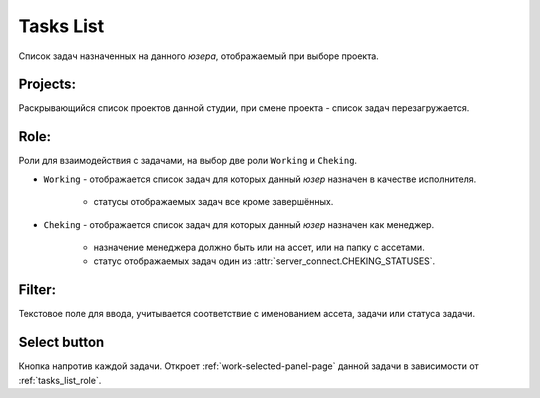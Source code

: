 .. _tasks-list-page:

Tasks List
==========

Список задач назначенных на данного *юзера*, отображаемый при выборе проекта.

.. image:: ../_static/images/tasks_list.png

.. _tasks_list_projects:

Projects:
~~~~~~~~~

Раскрывающийся список проектов данной студии, при смене проекта - список задач перезагружается.

.. _tasks_list_role:

Role:
~~~~~

Роли для взаимодействия с задачами, на выбор две роли ``Working`` и ``Cheking``.

* ``Working`` - отображается список задач для которых данный *юзер* назначен в качестве исполнителя.

	* статусы отображаемых задач все кроме завершённых.

* ``Cheking`` - отображается список задач для которых данный *юзер* назначен как менеджер.
	
	* назначение менеджера должно быть или на ассет, или на папку с ассетами.	
	* статус отображаемых задач один из :attr:`server_connect.CHEKING_STATUSES`.

.. _tasks_list_filter:

Filter:
~~~~~~~

Текстовое поле для ввода, учитывается соответствие с именованием ассета, задачи или статуса задачи.

.. _tasks_list_select_button:

Select button
~~~~~~~~~~~~~

Кнопка напротив каждой задачи. Откроет :ref:`work-selected-panel-page` данной задачи в зависимости от :ref:`tasks_list_role`.